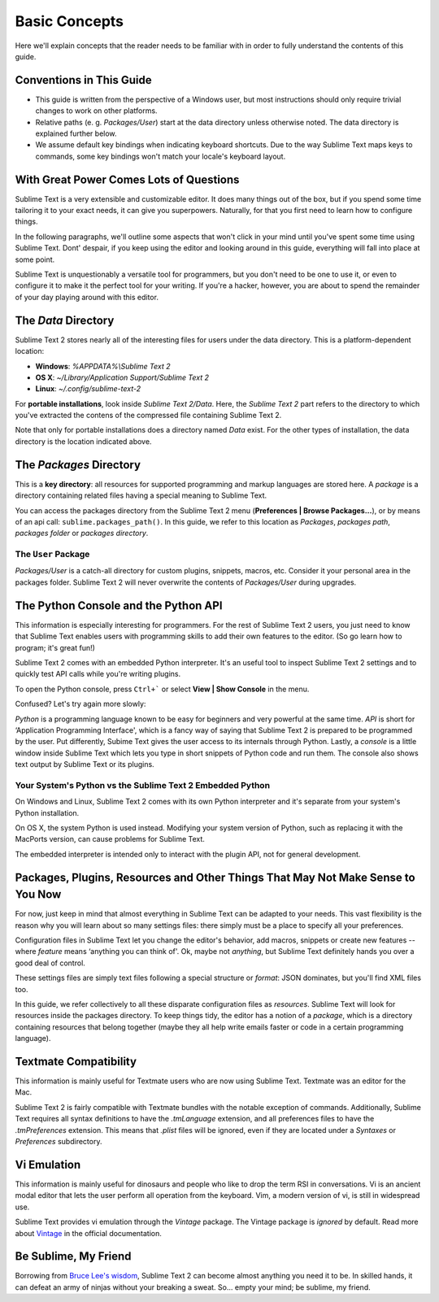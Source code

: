 ==============
Basic Concepts
==============

Here we'll explain concepts that the reader needs to be familiar with in order
to fully understand the contents of this guide.

Conventions in This Guide
==========================

* This guide is written from the perspective of a Windows user, but most
  instructions should only require trivial changes to work on other platforms.

* Relative paths (e. g. *Packages/User*) start at the data directory unless
  otherwise noted. The data directory is explained further below.

* We assume default key bindings when indicating keyboard shortcuts. Due to the
  way Sublime Text maps keys to commands, some key bindings won't match your
  locale's keyboard layout.


With Great Power Comes Lots of Questions
========================================

Sublime Text is a very extensible and customizable editor. It does many things
out of the box, but if you spend some time tailoring it to your exact needs,
it can give you superpowers. Naturally, for that you first need to learn how
to configure things.

In the following paragraphs, we'll outline some aspects that won't click in
your mind until you've spent some time using Sublime Text. Dont' despair, if
you keep using the editor and looking around in this guide, everything will
fall into place at some point.

Sublime Text is unquestionably a versatile tool for programmers, but you don't
need to be one to use it, or even to configure it to make it the perfect tool
for your writing. If you're a hacker, however, you are about to spend the
remainder of your day playing around with this editor.


The *Data* Directory
==========================

Sublime Text 2 stores nearly all of the interesting files for users under the
data directory. This is a platform-dependent location:

* **Windows**: *%APPDATA%\\Sublime Text 2*
* **OS X**: *~/Library/Application Support/Sublime Text 2*
* **Linux**: *~/.config/sublime-text-2*

For **portable installations**, look inside *Sublime Text 2/Data*. Here, the
*Sublime Text 2* part refers to the directory to which you've extracted the
contens of the compressed file containing Sublime Text 2.

Note that only for portable installations does a directory named *Data* exist.
For the other types of installation, the data directory is the location
indicated above.

The *Packages* Directory
==============================

This is a **key directory**: all resources for supported programming and markup
languages are stored here. A *package* is a directory containing related files
having a special meaning to Sublime Text.

You can access the packages directory from the Sublime Text 2 menu
(**Preferences | Browse Packages...**), or by means of an api call:
``sublime.packages_path()``. In this guide, we refer to this location as
*Packages*, *packages path*, *packages folder* or *packages directory*.

The ``User`` Package
^^^^^^^^^^^^^^^^^^^^

*Packages/User* is a catch-all directory for custom plugins, snippets,
macros, etc. Consider it your personal area in the packages folder. Sublime
Text 2 will never overwrite the contents of *Packages/User* during upgrades.


The Python Console and the Python API
=====================================

This information is especially interesting for programmers. For the rest of
Sublime Text 2 users, you just need to know that Sublime Text enables users
with programming skills to add their own features to the editor. (So go learn
how to program; it's great fun!)

Sublime Text 2 comes with an embedded Python interpreter. It's an useful tool
to inspect Sublime Text 2 settings and to quickly test API calls while you're
writing plugins.

To open the Python console, press ``Ctrl+``` or select **View | Show Console**
in the menu.

Confused? Let's try again more slowly:

*Python* is a programming language known to be easy for beginners and very
powerful at the same time. *API* is short for ‘Application Programming
Interface', which is a fancy way of saying that Sublime Text 2 is prepared to
be programmed by the user. Put differently, Subime Text gives the user access
to its internals through Python. Lastly, a *console* is a little window inside
Sublime Text which lets you type in short snippets of Python code and run them.
The console also shows text output by Sublime Text or its plugins.

Your System's Python vs the Sublime Text 2 Embedded Python
^^^^^^^^^^^^^^^^^^^^^^^^^^^^^^^^^^^^^^^^^^^^^^^^^^^^^^^^^^

On Windows and Linux, Sublime Text 2 comes with its own Python interpreter and
it's separate from your system's Python installation.

On OS X, the system Python is used instead. Modifying your system version of
Python, such as replacing it with the MacPorts version, can cause problems for
Sublime Text.

The embedded interpreter is intended only to interact with the plugin API, not
for general development.


Packages, Plugins, Resources and Other Things That May Not Make Sense to You Now
================================================================================

For now, just keep in mind that almost everything in Sublime Text can be adapted
to your needs. This vast flexibility is the reason why you will learn about so
many settings files: there simply must be a place to specify all your preferences.

Configuration files in Sublime Text let you change the editor's behavior, add
macros, snippets or create new features --where *feature* means ‘anything you can
think of'. Ok, maybe not *anything*, but Sublime Text definitely hands you over
a good deal of control.

These settings files are simply text files following a special structure or
*format*: JSON dominates, but you'll find XML files too.

In this guide, we refer collectively to all these disparate configuration
files as *resources*. Sublime Text will look for resources inside the packages
directory. To keep things tidy, the editor has a notion of a *package*, which
is a directory containing resources that belong together (maybe they all help
write emails faster or code in a certain programming language).


Textmate Compatibility
======================

This information is mainly useful for Textmate users who are now using Sublime
Text. Textmate was an editor for the Mac.

Sublime Text 2 is fairly compatible with Textmate bundles with the notable
exception of commands. Additionally, Sublime Text requires all syntax
definitions to have the *.tmLanguage* extension, and all preferences files to
have the *.tmPreferences* extension. This means that *.plist* files will be
ignored, even if they are located under a *Syntaxes* or *Preferences*
subdirectory.

Vi Emulation
============

This information is mainly useful for dinosaurs and people who like to drop
the term RSI in conversations. Vi is an ancient modal editor that lets the
user perform all operation from the keyboard. Vim, a modern version of vi,
is still in widespread use.

Sublime Text provides vi emulation through the *Vintage* package. The Vintage
package is *ignored* by default. Read more about Vintage_ in the official
documentation.

.. _Vintage: http://www.sublimetext.com/docs/2/vintage.html

Be Sublime, My Friend
=====================

Borrowing from `Bruce Lee's wisdom`_, Sublime Text 2 can become almost anything
you need it to be. In skilled hands, it can defeat an army of ninjas without
your breaking a sweat. So... empty your mind; be sublime, my friend.

.. _Bruce Lee's wisdom: http://www.youtube.com/watch?v=iO3sBulXpVw
